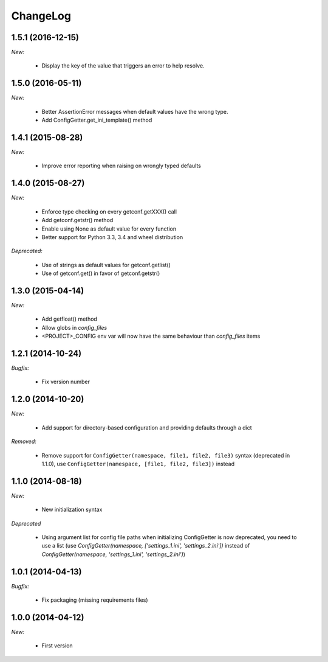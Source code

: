 ChangeLog
=========

1.5.1 (2016-12-15)
------------------

*New:*

    * Display the key of the value that triggers an error to help resolve.


1.5.0 (2016-05-11)
------------------

*New:*

    * Better AssertionError messages when default values have the wrong type.
    * Add ConfigGetter.get_ini_template() method


1.4.1 (2015-08-28)
------------------

*New:*

    * Improve error reporting when raising on wrongly typed defaults

1.4.0 (2015-08-27)
------------------

*New:*

    * Enforce type checking on every getconf.getXXX() call
    * Add getconf.getstr() method
    * Enable using None as default value for every function
    * Better support for Python 3.3, 3.4 and wheel distribution

*Deprecated:*

    * Use of strings as default values for getconf.getlist()
    * Use of getconf.get() in favor of getconf.getstr()

1.3.0 (2015-04-14)
------------------

*New:*

    * Add getfloat() method
    * Allow globs in `config_files`
    * <PROJECT>_CONFIG env var will now have the same behaviour than `config_files` items


1.2.1 (2014-10-24)
------------------

*Bugfix:*

    * Fix version number

1.2.0 (2014-10-20)
------------------

*New:*

    * Add support for directory-based configuration and providing defaults through a dict

*Removed:*

    * Remove support for ``ConfigGetter(namespace, file1, file2, file3)`` syntax (deprecated in 1.1.0),
      use ``ConfigGetter(namespace, [file1, file2, file3])`` instead

1.1.0 (2014-08-18)
------------------

*New:*

    * New initialization syntax

*Deprecated*

    * Using argument list for config file paths when initializing ConfigGetter is now deprecated,
      you need to use a list (use `ConfigGetter(namespace, ['settings_1.ini', 'settings_2.ini'])` instead of
      `ConfigGetter(namespace, 'settings_1.ini', 'settings_2.ini')`)


1.0.1 (2014-04-13)
------------------

*Bugfix:*

    * Fix packaging (missing requirements files)

1.0.0 (2014-04-12)
------------------

*New:*

    * First version

.. vim:et:ts=4:sw=4:tw=79:ft=rst:
